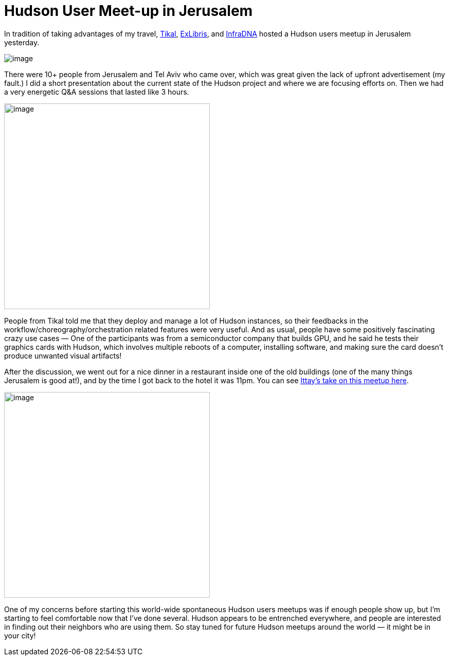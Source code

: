 = Hudson User Meet-up in Jerusalem
:page-tags: general , meetup
:page-author: kohsuke

In tradition of taking advantages of my travel, https://www.tikalk.com/[Tikal], https://web.archive.org/web/20171202185204/https://exlibris.co.il/[ExLibris], and https://infradna.com/[InfraDNA] hosted a Hudson users meetup in Jerusalem yesterday. +

image:https://web.archive.org/web/20150327193330if_/http://www.gate1travel.com/israel-travel/Images/photos/JerusalemNight.jpg[image] +


There were 10+ people from Jerusalem and Tel Aviv who came over, which was great given the lack of upfront advertisement (my fault.) I did a short presentation about the current state of the Hudson project and where we are focusing efforts on. Then we had a very energetic Q&A sessions that lasted like 3 hours. +

image:https://hudson-labs.org/sites/default/files/images/DSC00105.preview.JPG[image,width=400] +


People from Tikal told me that they deploy and manage a lot of Hudson instances, so their feedbacks in the workflow/choreography/orchestration related features were very useful. And as usual, people have some positively fascinating crazy use cases — One of the participants was from a semiconductor company that builds GPU, and he said he tests their graphics cards with Hudson, which involves multiple reboots of a computer, installing software, and making sure the card doesn't produce unwanted visual artifacts! +

After the discussion, we went out for a nice dinner in a restaurant inside one of the old buildings (one of the many things Jerusalem is good at!), and by the time I got back to the hotel it was 11pm. You can see https://www.tikalk.com/alm/hudson-israeli-users-group-meetup[Ittay's take on this meetup here]. +

image:https://hudson-labs.org/sites/default/files/images/IMG_0199.JPG[image,height=400] +


One of my concerns before starting this world-wide spontaneous Hudson users meetups was if enough people show up, but I'm starting to feel comfortable now that I've done several. Hudson appears to be entrenched everywhere, and people are interested in finding out their neighbors who are using them. So stay tuned for future Hudson meetups around the world — it might be in your city!
